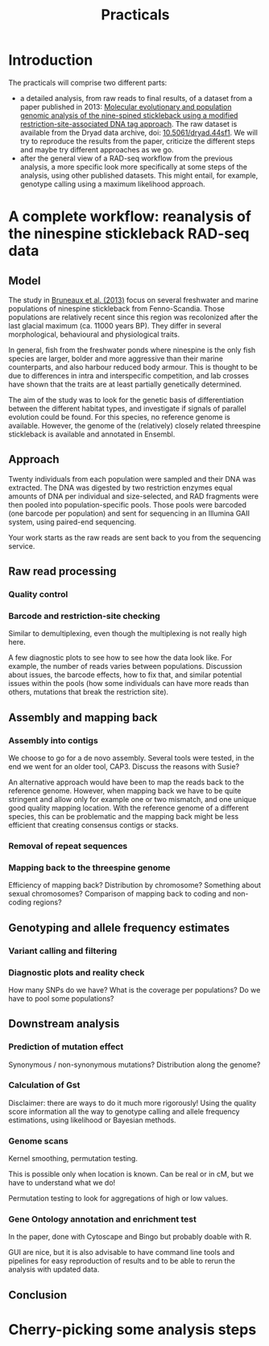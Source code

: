 #+Title: Practicals
#+Summary: Practicals
#+URL: practicals.html
#+Save_as: practicals.html
#+Sortorder: 015
#+Slug: practicals
#+Status: hidden
#+OPTIONS: toc:2 num:t html-postamble:nil

* Introduction

The practicals will comprise two different parts:
- a detailed analysis, from raw reads to final results, of a dataset from a
  paper published in 2013: [[http://onlinelibrary.wiley.com/doi/10.1111/j.1365-294X.2012.05749.x/abstract][Molecular evolutionary and population genomic analysis of the 
  nine-spined stickleback using a modified restriction-site-associated DNA tag approach]]. 
  The raw dataset is available
  from the Dryad data archive, doi: [[http://dx.doi.org/10.5061/dryad.44sf1][10.5061/dryad.44sf1]]. We will try to
  reproduce the results from the paper, criticize the different steps and maybe
  try different approaches as we go.
- after the general view of a RAD-seq workflow from the previous analysis, a
  more specific look more specifically at some steps of the analysis, using
  other published datasets. This might entail, for example, genotype calling
  using a maximum likelihood approach.

* A complete workflow: reanalysis of the ninespine stickleback RAD-seq data

** Model

The study in [[http://onlinelibrary.wiley.com/doi/10.1111/j.1365-294X.2012.05749.x/abstract][Bruneaux et al. (2013)]] focus on several freshwater and marine
populations of ninespine stickleback from Fenno-Scandia. Those populations are
relatively recent since this region was recolonized after the last glacial
maximum (ca. 11000 years BP). They differ in several morphological, behavioural
and physiological traits.

#+CAPTION: Sampling locations for ninespine stickleback (from [[http://onlinelibrary.wiley.com/doi/10.1111/j.1365-294X.2012.05749.x/abstract][Bruneaux et al. (2013)]])
[[file:resources/bruneaux-2013_9spine-map_high.png][file:resources/bruneaux-2013_9spine-map_low.png]]

In general, fish from the freshwater ponds where ninespine is the only fish
species are larger, bolder and more aggressive than their marine counterparts,
and also harbour reduced body armour. This is thought to be due to differences
in intra and interspecific competition, and lab crosses have shown that the
traits are at least partially genetically determined.

The aim of the study was to look for the genetic basis of differentiation
between the different habitat types, and investigate if signals of parallel
evolution could be found. For this species, no reference genome is
available. However, the genome of the (relatively) closely related threespine
stickleback is available and annotated in Ensembl.

** Approach

Twenty individuals from each population were sampled and their DNA was
extracted. The DNA was digested by two restriction enzymes equal amounts of DNA
per individual and size-selected, and RAD fragments were then pooled into
population-specific pools. Those pools were barcoded (one barcode per
population) and sent for sequencing in an Illumina GAII system, using
paired-end sequencing.

Your work starts as the raw reads are sent back to you from the sequencing
service.

** Raw read processing

*** Quality control

*** Barcode and restriction-site checking

Similar to demultiplexing, even though the multiplexing is not really high
here.

A few diagnostic plots to see how to see how the data look like. For example,
the number of reads varies between populations. Discussion about issues, the
barcode effects, how to fix that, and similar potential issues within the pools
(how some individuals can have more reads than others, mutations that break the
restriction site).
** Assembly and mapping back
*** Assembly into contigs

We choose to go for a de novo assembly. Several tools were tested, in the end
we went for an older tool, CAP3. Discuss the reasons with Susie?

An alternative approach would have been to map the reads back to the reference
genome. However, when mapping back we have to be quite stringent and allow only
for example one or two mismatch, and one unique good quality mapping
location. With the reference genome of a different species, this can be
problematic and the mapping back might be less efficient that creating
consensus contigs or stacks.

*** Removal of repeat sequences

*** Mapping back to the threespine genome

Efficiency of mapping back? Distribution by chromosome? Something about sexual
chromosomes? Comparison of mapping back to coding and non-coding regions?

** Genotyping and allele frequency estimates

*** Variant calling and filtering

*** Diagnostic plots and reality check

How many SNPs do we have? What is the coverage per populations? Do we have to
pool some populations?

** Downstream analysis

*** Prediction of mutation effect

Synonymous / non-synonymous mutations? Distribution along the genome?

*** Calculation of Gst

Disclaimer: there are ways to do it much more rigorously! Using the quality
score information all the way to genotype calling and allele frequency
estimations, using likelihood or Bayesian methods.

*** Genome scans

Kernel smoothing, permutation testing.

This is possible only when location is known. Can be real or in cM, but we have
to understand what we do!

Permutation testing to look for aggregations of high or low values.

*** Gene Ontology annotation and enrichment test

In the paper, done with Cytoscape and Bingo but probably doable with R.

GUI are nice, but it is also advisable to have command line tools and pipelines
for easy reproduction of results and to be able to rerun the analysis with
updated data.

** Conclusion

* Cherry-picking some analysis steps


